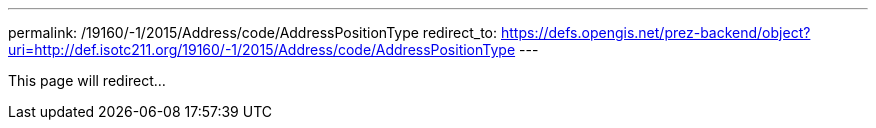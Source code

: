---
permalink: /19160/-1/2015/Address/code/AddressPositionType
redirect_to: https://defs.opengis.net/prez-backend/object?uri=http://def.isotc211.org/19160/-1/2015/Address/code/AddressPositionType
---

This page will redirect...
